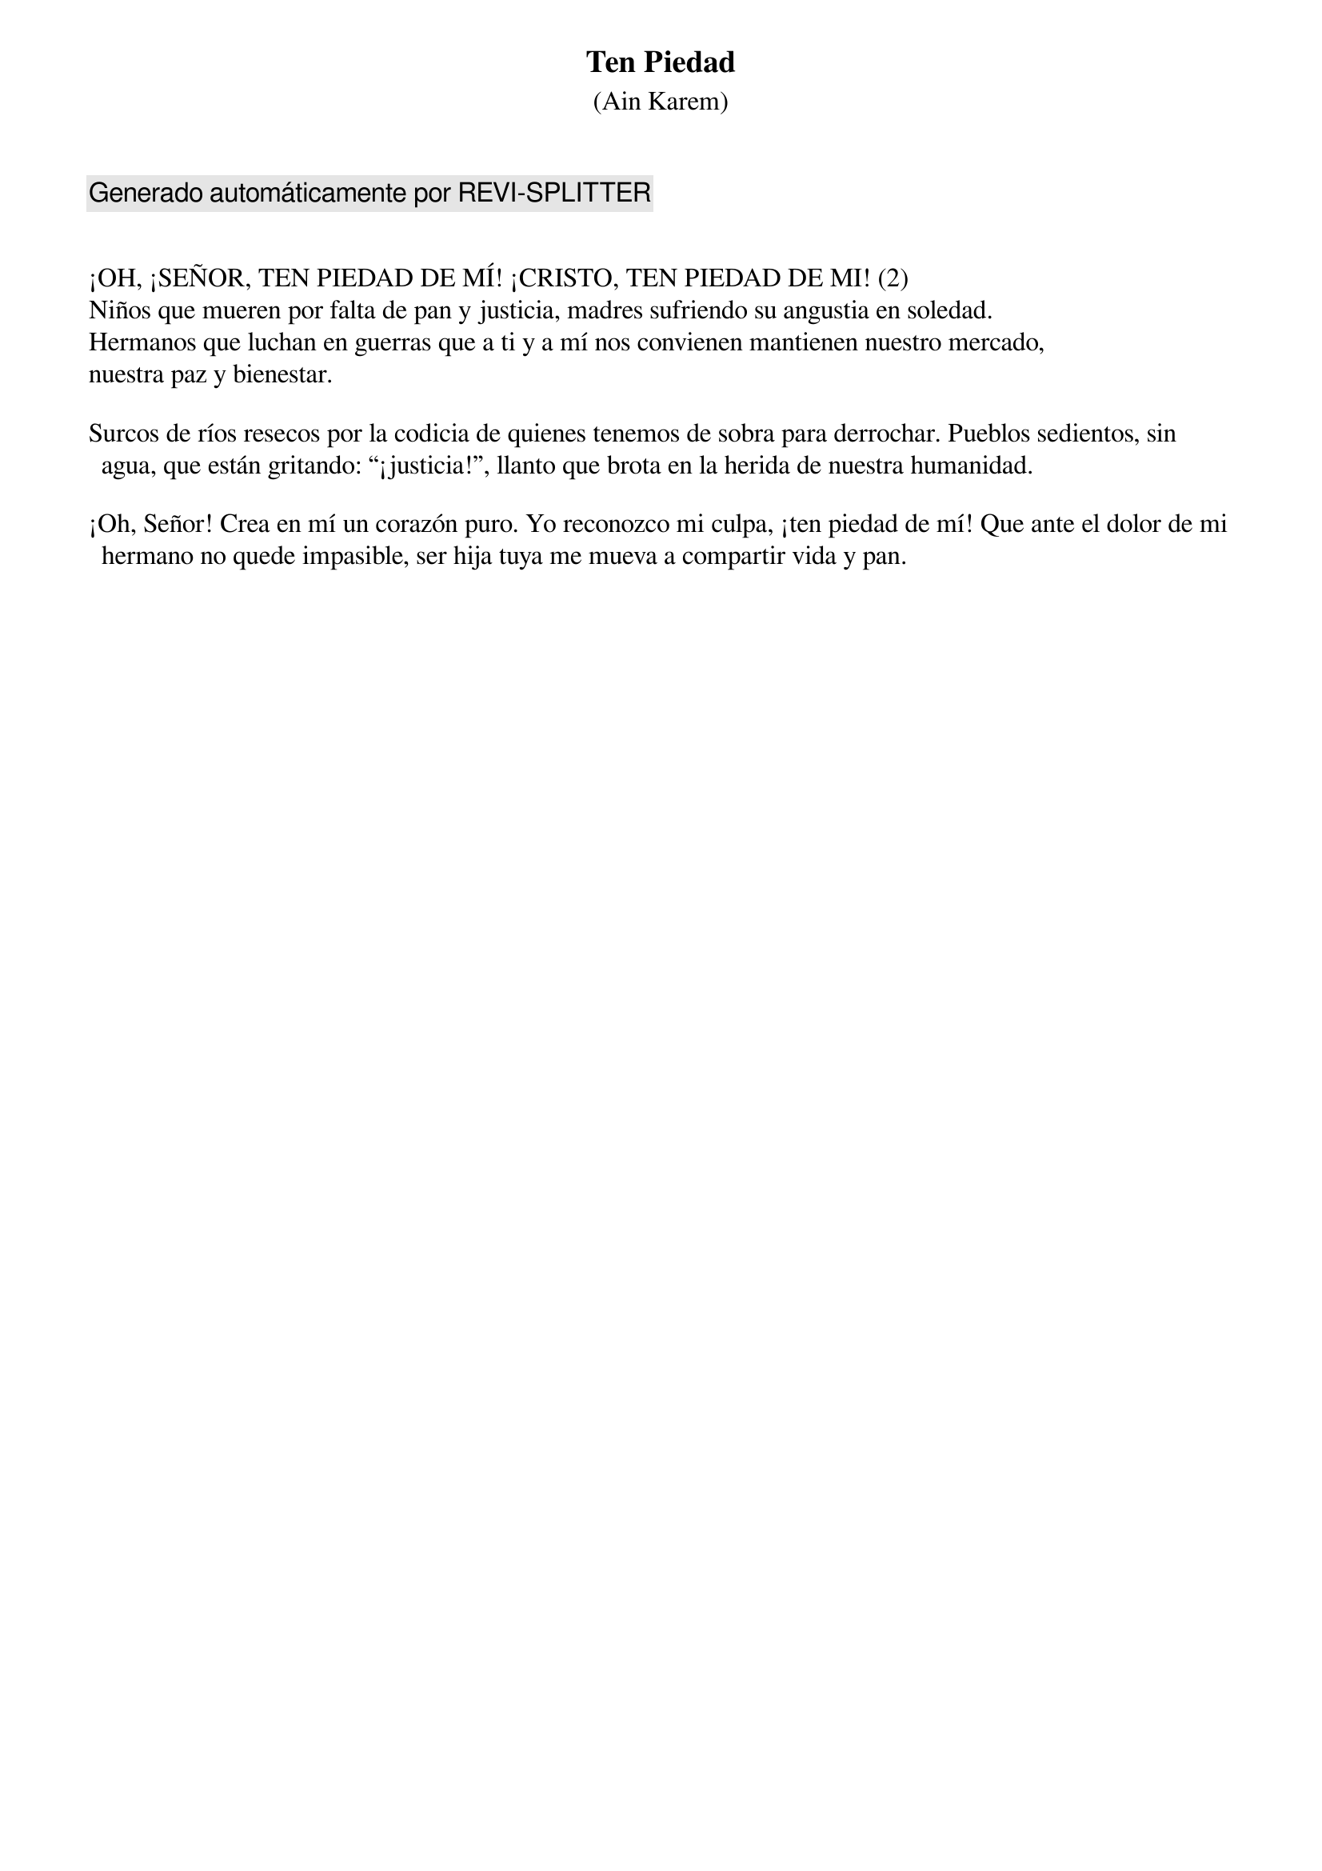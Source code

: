 {title: Ten Piedad}
{subtitle: (Ain Karem)}
{capo: 4}
{comment: Generado automáticamente por REVI-SPLITTER}


¡OH, ¡SEÑOR, TEN PIEDAD DE MÍ! ¡CRISTO, TEN PIEDAD DE MI! (2) 
Niños que mueren por falta de pan y justicia, madres sufriendo su angustia en soledad. 
Hermanos que luchan en guerras que a ti y a mí nos convienen mantienen nuestro mercado,
nuestra paz y bienestar.

Surcos de ríos resecos por la codicia de quienes tenemos de sobra para derrochar. Pueblos sedientos, sin agua, que están gritando: “¡justicia!”, llanto que brota en la herida de nuestra humanidad. 

¡Oh, Señor! Crea en mí un corazón puro. Yo reconozco mi culpa, ¡ten piedad de mí! Que ante el dolor de mi hermano no quede impasible, ser hija tuya me mueva a compartir vida y pan.
